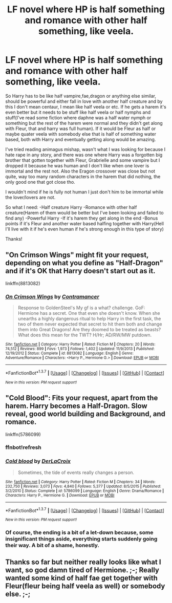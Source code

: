#+TITLE: LF novel where HP is half something and romance with other half something, like veela.

* LF novel where HP is half something and romance with other half something, like veela.
:PROPERTIES:
:Author: Bisaster
:Score: 2
:DateUnix: 1459489595.0
:DateShort: 2016-Apr-01
:FlairText: Request
:END:
So Harry has to be like half vampire,fae,dragon or anything else similar, should be powerful and either fall in love with another half creature and by this I don't mean centaur, I mean like half veela or etc. If he gets a harem it's even better but it needs to be stuff like half veela or half nymphs and stuff(I've read some fiction where daphne was a half water nymph or something but the rest of the harem were normal and they didn't get along with Fleur, that and harry was full human). If it would be Fleur as half or maybe quater veela with somebody else that is half of something water based, both with Harry and eventually getting along would be amazing.

I've tried reading animagus mishap, wasn't what I was looking for because I hate rape in any story, and there was one where Harry was a forgotten big brother that gotten together with Fleur, Grabrielle and some vampire but I dropped it because he was human and I don't like when one lover is immortal and the rest not. Also the Eragon crossover was close but not quite, way too many random characters in the harem that did nothing, the only good one that got close tho.

I wouldn't mind if he is fully not human I just don't him to be immortal while the lover/lovers are not.

So what I need: -Half creature Harry -Romance with other half creature(Harem of them would be better but I've been looking and failed to find any) -Powerful Harry -If it's harem they get along in the end -Bonus points if it's Fleur and another water based halfing together with Harry(Hell I'll live with it if he's even human if he's strong enough in this type of story)

Thanks!


** "On Crimson Wings" might fit your request, depending on what you define as "Half-Dragon" and if it's OK that Harry doesn't start out as it.

linkffn(8813082)
:PROPERTIES:
:Author: Starfox5
:Score: 2
:DateUnix: 1459493013.0
:DateShort: 2016-Apr-01
:END:

*** [[http://www.fanfiction.net/s/8813082/1/][*/On Crimson Wings/*]] by [[https://www.fanfiction.net/u/4109427/Contramancer][/Contramancer/]]

#+begin_quote
  Response to GoldenSteel's My gf is a what? challenge. GoF: Hermione has a secret. One that even she doesn't know. When she unearths a highly dangerous ritual to help Harry in the first task, the two of them never expected that secret to hit them both and change them into Great Dragons! Are they doomed to be treated as beasts? What does this mean for the TWT? H/Hr; AD/RW/MW putdown.
#+end_quote

^{/Site/: [[http://www.fanfiction.net/][fanfiction.net]] *|* /Category/: Harry Potter *|* /Rated/: Fiction M *|* /Chapters/: 20 *|* /Words/: 74,512 *|* /Reviews/: 899 *|* /Favs/: 1,973 *|* /Follows/: 1,402 *|* /Updated/: 11/9/2013 *|* /Published/: 12/19/2012 *|* /Status/: Complete *|* /id/: 8813082 *|* /Language/: English *|* /Genre/: Adventure/Romance *|* /Characters/: <Harry P., Hermione G.> *|* /Download/: [[http://www.p0ody-files.com/ff_to_ebook/ffn-bot/index.php?id=8813082&source=ff&filetype=epub][EPUB]] or [[http://www.p0ody-files.com/ff_to_ebook/ffn-bot/index.php?id=8813082&source=ff&filetype=mobi][MOBI]]}

--------------

*FanfictionBot*^{1.3.7} *|* [[[https://github.com/tusing/reddit-ffn-bot/wiki/Usage][Usage]]] | [[[https://github.com/tusing/reddit-ffn-bot/wiki/Changelog][Changelog]]] | [[[https://github.com/tusing/reddit-ffn-bot/issues/][Issues]]] | [[[https://github.com/tusing/reddit-ffn-bot/][GitHub]]] | [[[https://www.reddit.com/message/compose?to=%2Fu%2Ftusing][Contact]]]

^{/New in this version: PM request support!/}
:PROPERTIES:
:Author: FanfictionBot
:Score: 1
:DateUnix: 1459493073.0
:DateShort: 2016-Apr-01
:END:


** "Cold Blood": Fits your request, apart from the harem. Harry becomes a Half-Dragon. Slow reveal, good world building and Background, and romance.

linkffn(5786099)
:PROPERTIES:
:Author: Starfox5
:Score: 2
:DateUnix: 1459493124.0
:DateShort: 2016-Apr-01
:END:

*** ffnbot!refresh
:PROPERTIES:
:Author: Starfox5
:Score: 1
:DateUnix: 1459494678.0
:DateShort: 2016-Apr-01
:END:


*** [[http://www.fanfiction.net/s/5786099/1/][*/Cold blood/*]] by [[https://www.fanfiction.net/u/1679315/DerLaCroix][/DerLaCroix/]]

#+begin_quote
  Sometimes, the tide of events really changes a person.
#+end_quote

^{/Site/: [[http://www.fanfiction.net/][fanfiction.net]] *|* /Category/: Harry Potter *|* /Rated/: Fiction M *|* /Chapters/: 34 *|* /Words/: 232,750 *|* /Reviews/: 3,073 *|* /Favs/: 4,840 *|* /Follows/: 5,377 *|* /Updated/: 8/5/2015 *|* /Published/: 3/2/2010 *|* /Status/: Complete *|* /id/: 5786099 *|* /Language/: English *|* /Genre/: Drama/Romance *|* /Characters/: Harry P., Hermione G. *|* /Download/: [[http://www.p0ody-files.com/ff_to_ebook/ffn-bot/index.php?id=5786099&source=ff&filetype=epub][EPUB]] or [[http://www.p0ody-files.com/ff_to_ebook/ffn-bot/index.php?id=5786099&source=ff&filetype=mobi][MOBI]]}

--------------

*FanfictionBot*^{1.3.7} *|* [[[https://github.com/tusing/reddit-ffn-bot/wiki/Usage][Usage]]] | [[[https://github.com/tusing/reddit-ffn-bot/wiki/Changelog][Changelog]]] | [[[https://github.com/tusing/reddit-ffn-bot/issues/][Issues]]] | [[[https://github.com/tusing/reddit-ffn-bot/][GitHub]]] | [[[https://www.reddit.com/message/compose?to=%2Fu%2Ftusing][Contact]]]

^{/New in this version: PM request support!/}
:PROPERTIES:
:Author: FanfictionBot
:Score: 1
:DateUnix: 1459494691.0
:DateShort: 2016-Apr-01
:END:


*** Of course, the ending is a bit of a let-down because, some insignificant things aside, everything starts suddenly going their way. A bit of a shame, honestly.
:PROPERTIES:
:Author: Kazeto
:Score: 1
:DateUnix: 1459704869.0
:DateShort: 2016-Apr-03
:END:


** Thanks so far but neither really looks like what I want, so god damn tired of Hermione. ;-; Really wanted some kind of half fae get together with Fleur(fleur being half veela as well) or somebody else. ;-;
:PROPERTIES:
:Author: Bisaster
:Score: 1
:DateUnix: 1459498367.0
:DateShort: 2016-Apr-01
:END:
